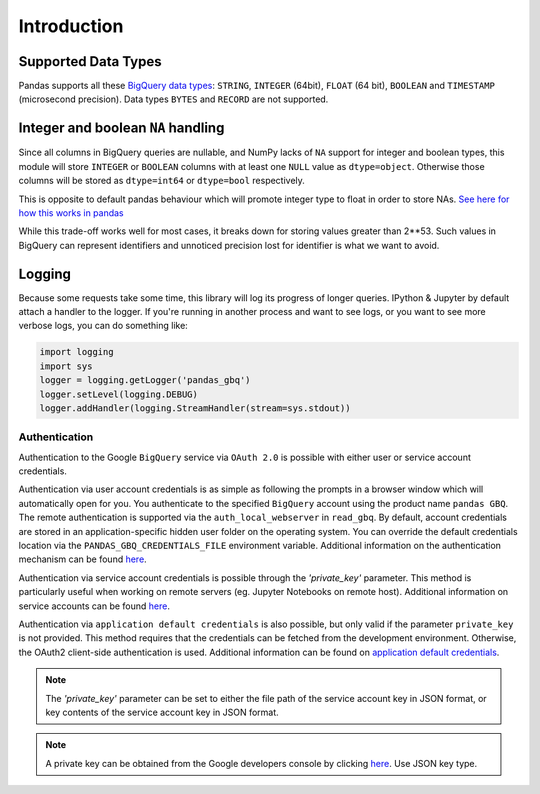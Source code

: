 Introduction
============

Supported Data Types
++++++++++++++++++++

Pandas supports all these `BigQuery data types <https://cloud.google.com/bigquery/data-types>`__:
``STRING``, ``INTEGER`` (64bit), ``FLOAT`` (64 bit), ``BOOLEAN`` and
``TIMESTAMP`` (microsecond precision). Data types ``BYTES`` and ``RECORD``
are not supported.

Integer and boolean ``NA`` handling
+++++++++++++++++++++++++++++++++++

Since all columns in BigQuery queries are nullable, and NumPy lacks of ``NA``
support for integer and boolean types, this module will store ``INTEGER`` or
``BOOLEAN`` columns with at least one ``NULL`` value as ``dtype=object``.
Otherwise those columns will be stored as ``dtype=int64`` or ``dtype=bool``
respectively.

This is opposite to default pandas behaviour which will promote integer
type to float in order to store NAs.
`See here for how this works in pandas <https://pandas.pydata.org/pandas-docs/stable/gotchas.html#nan-integer-na-values-and-na-type-promotions>`__

While this trade-off works well for most cases, it breaks down for storing
values greater than 2**53. Such values in BigQuery can represent identifiers
and unnoticed precision lost for identifier is what we want to avoid.

Logging
+++++++

Because some requests take some time, this library will log its progress of
longer queries. IPython & Jupyter by default attach a handler to the logger.
If you're running in another process and want to see logs, or you want to see
more verbose logs, you can do something like:

.. code-block:: ipython

   import logging
   import sys
   logger = logging.getLogger('pandas_gbq')
   logger.setLevel(logging.DEBUG)
   logger.addHandler(logging.StreamHandler(stream=sys.stdout))


.. _authentication:

Authentication
''''''''''''''

Authentication to the Google ``BigQuery`` service via ``OAuth 2.0``
is possible with either user or service account credentials.

Authentication via user account credentials is as simple as following the prompts in a browser window
which will automatically open for you. You authenticate to the specified
``BigQuery`` account using the product name ``pandas GBQ``.
The remote authentication is supported via the ``auth_local_webserver`` in ``read_gbq``. By default,
account credentials are stored in an application-specific hidden user folder on the operating system. You
can override the default credentials location via the ``PANDAS_GBQ_CREDENTIALS_FILE`` environment variable.
Additional information on the authentication mechanism can be found
`here <https://developers.google.com/identity/protocols/OAuth2#clientside/>`__.

Authentication via service account credentials is possible through the `'private_key'` parameter. This method
is particularly useful when working on remote servers (eg. Jupyter Notebooks on remote host).
Additional information on service accounts can be found
`here <https://developers.google.com/identity/protocols/OAuth2#serviceaccount>`__.

Authentication via ``application default credentials`` is also possible, but only valid
if the parameter ``private_key`` is not provided. This method requires that the
credentials can be fetched from the development environment. Otherwise, the OAuth2
client-side authentication is used. Additional information can be found on
`application default credentials <https://developers.google.com/identity/protocols/application-default-credentials>`__.

.. note::

   The `'private_key'` parameter can be set to either the file path of the service account key
   in JSON format, or key contents of the service account key in JSON format.

.. note::

   A private key can be obtained from the Google developers console by clicking
   `here <https://console.developers.google.com/permissions/serviceaccounts>`__. Use JSON key type.
